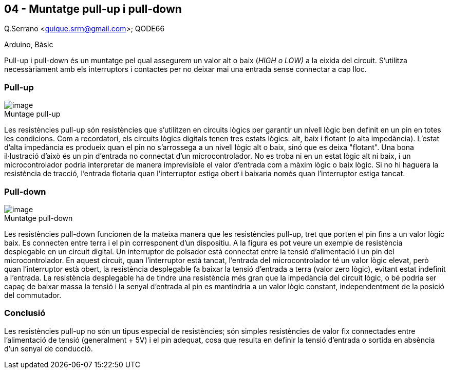 == 04 - Muntatge pull-up i pull-down

Q.Serrano <quique.srrn@gmail.com>; QODE66

:icons: image
:iconsdir: ./../icons
:imagesdir: ./../../imatges
:figure-caption!:

Arduino, Bàsic

Pull-up i pull-down és un muntatge pel qual assegurem un valor alt o
baix (__HIGH o LOW) __a la eixida del circuit. S’utilitza necessàriament
amb els interruptors i contactes per no deixar mai una entrada sense
connectar a cap lloc.

=== Pull-up

image::ard_04_01.png[image,title="Muntage pull-up"]

Les resistències
pull-up són resistències que s’utilitzen en circuits lògics per garantir
un nivell lògic ben definit en un pin en totes les condicions. Com a
recordatori, els circuits lògics digitals tenen tres estats lògics: alt,
baix i flotant (o alta impedància). L'estat d'alta impedància es
produeix quan el pin no s'arrossega a un nivell lògic alt o baix, sinó
que es deixa "flotant". Una bona il·lustració d’això és un pin d’entrada
no connectat d’un microcontrolador. No es troba ni en un estat lògic alt
ni baix, i un microcontrolador podria interpretar de manera imprevisible
el valor d’entrada com a màxim lògic o baix lògic. Si no hi haguera la
resistència de tracció, l’entrada flotaria quan l’interruptor estiga
obert i baixaria només quan l’interruptor estiga tancat.

=== Pull-down

image::ard_04_02.png[image, title="Muntatge pull-down"]

Les resistències
pull-down funcionen de la mateixa manera que les resistències pull-up,
tret que porten el pin fins a un valor lògic baix. Es connecten entre
terra i el pin corresponent d’un dispositiu. A la figura es pot veure un
exemple de resistència desplegable en un circuit digital. Un interruptor
de polsador està connectat entre la tensió d'alimentació i un pin del
microcontrolador. En aquest circuit, quan l’interruptor està tancat,
l’entrada del microcontrolador té un valor lògic elevat, però quan
l’interruptor està obert, la resistència desplegable fa baixar la tensió
d’entrada a terra (valor zero lògic), evitant estat indefinit a
l'entrada. La resistència desplegable ha de tindre una resistència més
gran que la impedància del circuit lògic, o bé podria ser capaç de
baixar massa la tensió i la senyal d'entrada al pin es mantindria a un
valor lògic constant, independentment de la posició del commutador.

=== Conclusió

Les resistències pull-up no són un tipus especial de resistències; són
simples resistències de valor fix connectades entre l'alimentació de
tensió (generalment + 5V) i el pin adequat, cosa que resulta en definir
la tensió d'entrada o sortida en absència d'un senyal de conducció.
